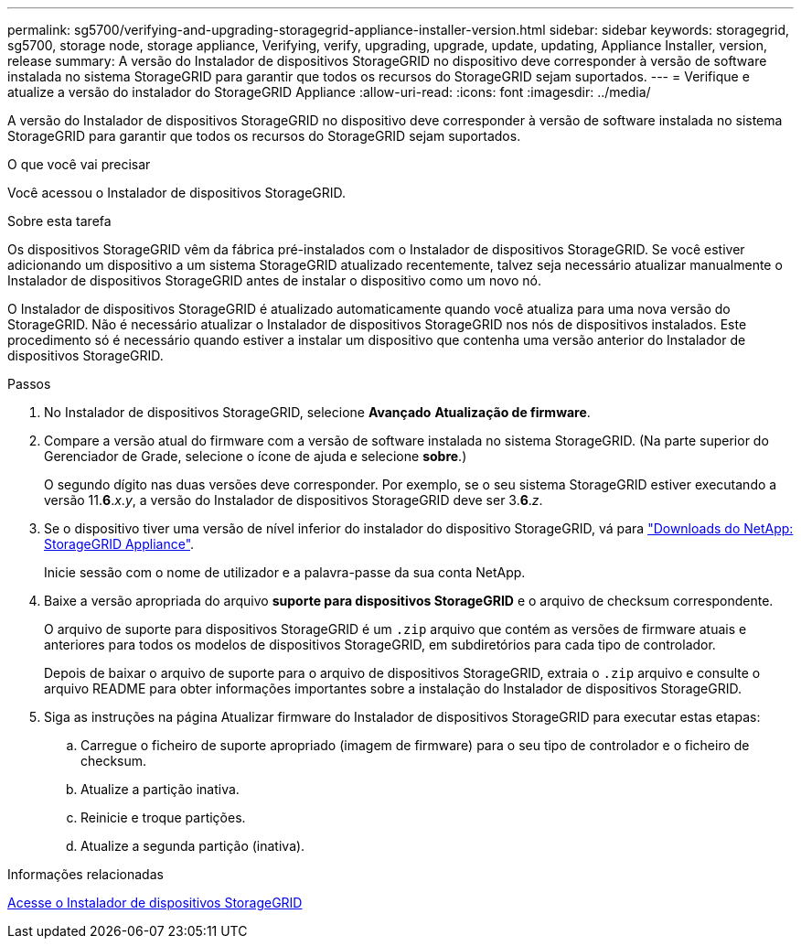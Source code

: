 ---
permalink: sg5700/verifying-and-upgrading-storagegrid-appliance-installer-version.html 
sidebar: sidebar 
keywords: storagegrid, sg5700, storage node, storage appliance, Verifying, verify, upgrading, upgrade, update, updating, Appliance Installer, version, release 
summary: A versão do Instalador de dispositivos StorageGRID no dispositivo deve corresponder à versão de software instalada no sistema StorageGRID para garantir que todos os recursos do StorageGRID sejam suportados. 
---
= Verifique e atualize a versão do instalador do StorageGRID Appliance
:allow-uri-read: 
:icons: font
:imagesdir: ../media/


[role="lead"]
A versão do Instalador de dispositivos StorageGRID no dispositivo deve corresponder à versão de software instalada no sistema StorageGRID para garantir que todos os recursos do StorageGRID sejam suportados.

.O que você vai precisar
Você acessou o Instalador de dispositivos StorageGRID.

.Sobre esta tarefa
Os dispositivos StorageGRID vêm da fábrica pré-instalados com o Instalador de dispositivos StorageGRID. Se você estiver adicionando um dispositivo a um sistema StorageGRID atualizado recentemente, talvez seja necessário atualizar manualmente o Instalador de dispositivos StorageGRID antes de instalar o dispositivo como um novo nó.

O Instalador de dispositivos StorageGRID é atualizado automaticamente quando você atualiza para uma nova versão do StorageGRID. Não é necessário atualizar o Instalador de dispositivos StorageGRID nos nós de dispositivos instalados. Este procedimento só é necessário quando estiver a instalar um dispositivo que contenha uma versão anterior do Instalador de dispositivos StorageGRID.

.Passos
. No Instalador de dispositivos StorageGRID, selecione *Avançado* *Atualização de firmware*.
. Compare a versão atual do firmware com a versão de software instalada no sistema StorageGRID. (Na parte superior do Gerenciador de Grade, selecione o ícone de ajuda e selecione *sobre*.)
+
O segundo dígito nas duas versões deve corresponder. Por exemplo, se o seu sistema StorageGRID estiver executando a versão 11.*6*._x_._y_, a versão do Instalador de dispositivos StorageGRID deve ser 3.*6*._z_.

. Se o dispositivo tiver uma versão de nível inferior do instalador do dispositivo StorageGRID, vá para https://mysupport.netapp.com/site/products/all/details/storagegrid-appliance/downloads-tab["Downloads do NetApp: StorageGRID Appliance"^].
+
Inicie sessão com o nome de utilizador e a palavra-passe da sua conta NetApp.

. Baixe a versão apropriada do arquivo *suporte para dispositivos StorageGRID* e o arquivo de checksum correspondente.
+
O arquivo de suporte para dispositivos StorageGRID é um `.zip` arquivo que contém as versões de firmware atuais e anteriores para todos os modelos de dispositivos StorageGRID, em subdiretórios para cada tipo de controlador.

+
Depois de baixar o arquivo de suporte para o arquivo de dispositivos StorageGRID, extraia o `.zip` arquivo e consulte o arquivo README para obter informações importantes sobre a instalação do Instalador de dispositivos StorageGRID.

. Siga as instruções na página Atualizar firmware do Instalador de dispositivos StorageGRID para executar estas etapas:
+
.. Carregue o ficheiro de suporte apropriado (imagem de firmware) para o seu tipo de controlador e o ficheiro de checksum.
.. Atualize a partição inativa.
.. Reinicie e troque partições.
.. Atualize a segunda partição (inativa).




.Informações relacionadas
xref:accessing-storagegrid-appliance-installer-sg5700.adoc[Acesse o Instalador de dispositivos StorageGRID]
